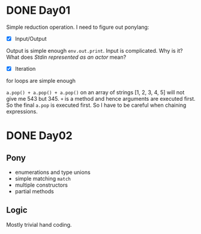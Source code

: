 * DONE Day01
Simple reduction operation.
I need to figure out ponylang:
- [X] Input/Output
Output is simple enough ~env.out.print~.
Input is complicated. Why is it? What does /Stdin represented as an actor/ mean?
- [X] Iteration
for loops are simple enough

~a.pop() + a.pop() + a.pop()~ on an array of strings [1, 2, 3, 4, 5] will not give me 543 but 345. ~+~ is a method and hence arguments are executed first. So the final ~a.pop~ is executed first. So I have to be careful when chaining expressions.

* DONE Day02
** Pony
- enumerations and type unions
- simple matching ~match~
- multiple constructors
- partial methods
** Logic
Mostly trivial hand coding.
